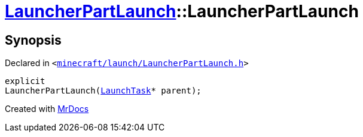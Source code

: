 [#LauncherPartLaunch-2constructor]
= xref:LauncherPartLaunch.adoc[LauncherPartLaunch]::LauncherPartLaunch
:relfileprefix: ../
:mrdocs:


== Synopsis

Declared in `&lt;https://github.com/PrismLauncher/PrismLauncher/blob/develop/launcher/minecraft/launch/LauncherPartLaunch.h#L27[minecraft&sol;launch&sol;LauncherPartLaunch&period;h]&gt;`

[source,cpp,subs="verbatim,replacements,macros,-callouts"]
----
explicit
LauncherPartLaunch(xref:LaunchTask.adoc[LaunchTask]* parent);
----



[.small]#Created with https://www.mrdocs.com[MrDocs]#
